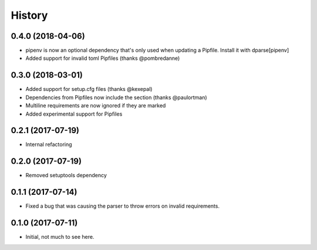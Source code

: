 =======
History
=======

0.4.0 (2018-04-06)
------------------

* pipenv is now an optional dependency that's only used when updating a Pipfile. Install it with dparse[pipenv]
* Added support for invalid toml Pipfiles (thanks @pombredanne)


0.3.0 (2018-03-01)
------------------

* Added support for setup.cfg files (thanks @kexepal)
* Dependencies from Pipfiles now include the section (thanks @paulortman)
* Multiline requirements are now ignored if they are marked
* Added experimental support for Pipfiles

0.2.1 (2017-07-19)
------------------

* Internal refactoring

0.2.0 (2017-07-19)
------------------

* Removed setuptools dependency


0.1.1 (2017-07-14)
------------------

* Fixed a bug that was causing the parser to throw errors on invalid requirements.

0.1.0 (2017-07-11)
------------------

* Initial, not much to see here.
